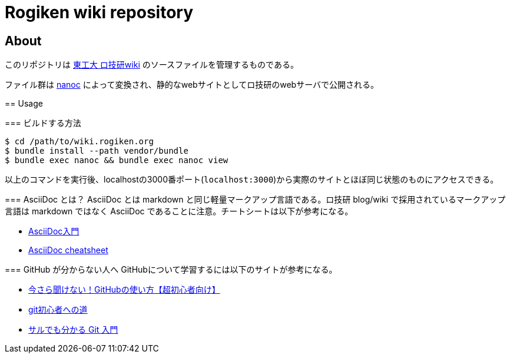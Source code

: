 = Rogiken wiki repository

// Creation date.
:date: 2016-05-05T15:22:14+0900

== About
このリポジトリは link:https://wiki.rogiken.org/[東工大 ロ技研wiki] のソースファイルを管理するものである。

ファイル群は link:http://nanoc.ws/[nanoc] によって変換され、静的なwebサイトとしてロ技研のwebサーバで公開される。

=======

== Usage

=== ビルドする方法
[source, shell]
----
$ cd /path/to/wiki.rogiken.org
$ bundle install --path vendor/bundle
$ bundle exec nanoc && bundle exec nanoc view
----
以上のコマンドを実行後、localhostの3000番ポート(`localhost:3000`)から実際のサイトとほぼ同じ状態のものにアクセスできる。

=== AsciiDoc とは？
AsciiDoc とは markdown と同じ軽量マークアップ言語である。ロ技研 blog/wiki で採用されているマークアップ言語は markdown ではなく AsciiDoc であることに注意。チートシートは以下が参考になる。

* link:http://qiita.com/xmeta/items/de667a8b8a0f982e123a[AsciiDoc入門] +
* link:https://powerman.name/doc/asciidoc[AsciiDoc cheatsheet]

=== GitHub が分からない人へ
GitHubについて学習するには以下のサイトが参考になる。

* link:http://techacademy.jp/magazine/6235[今さら聞けない！GitHubの使い方【超初心者向け】] +
* link:https://gist.github.com/yatemmma/6486028[git初心者への道]
* link:http://www.backlog.jp/git-guide/[サルでも分かる Git 入門]
